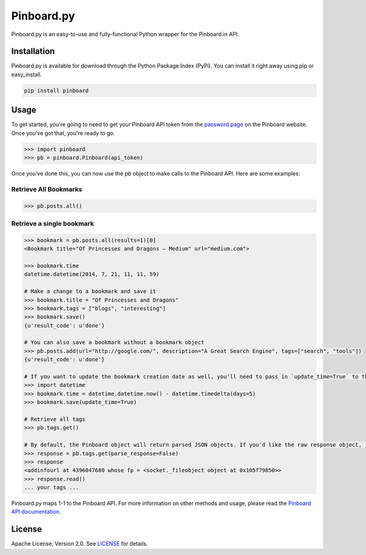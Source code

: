 Pinboard.py
===========

Pinboard.py is an easy-to-use and fully-functional Python wrapper for the Pinboard.in API.

Installation
------------

Pinboard.py is available for download through the Python Package Index (PyPi). You can install it right away using pip or easy_install.

.. code:: bash

   pip install pinboard

Usage
-----

To get started, you're going to need to get your Pinboard API token from the `password page <https://pinboard.in/settings/password>`_ on the Pinboard website. Once you've got that, you're ready to go.

.. code:: pycon

   >>> import pinboard
   >>> pb = pinboard.Pinboard(api_token)

Once you've done this, you can now use the `pb` object to make calls to the Pinboard API. Here are some examples:

Retrieve All Bookmarks
^^^^^^^^^^^^^^^^^^^^^^

.. code:: pycon

   >>> pb.posts.all()

Retrieve a single bookmark
^^^^^^^^^^^^^^^^^^^^^^^^^^

.. code:: pycon

   >>> bookmark = pb.posts.all(results=1)[0]
   <Bookmark title="Of Princesses and Dragons — Medium" url="medium.com">

   >>> bookmark.time
   datetime.datetime(2014, 7, 21, 11, 11, 59)

   # Make a change to a bookmark and save it
   >>> bookmark.title = "Of Princesses and Dragons"
   >>> bookmark.tags = ["blogs", "interesting"]
   >>> bookmark.save()
   {u'result_code': u'done'}

   # You can also save a bookmark without a bookmark object
   >>> pb.posts.add(url="http://google.com/", description="A Great Search Engine", tags=["search", "tools"])
   {u'result_code': u'done'}

   # If you want to update the bookmark creation date as well, you'll need to pass in `update_time=True` to the save method
   >>> import datetime
   >>> bookmark.time = datetime.datetime.now() - datetime.timedelta(days=5)
   >>> bookmark.save(update_time=True)

   # Retrieve all tags
   >>> pb.tags.get()

   # By default, the Pinboard object will return parsed JSON objects. If you'd like the raw response object, just pass in `parse_response=False`
   >>> response = pb.tags.get(parse_response=False)
   >>> response
   <addinfourl at 4396047680 whose fp = <socket._fileobject object at 0x105f79850>>
   >>> response.read()
   ... your tags ...

Pinboard.py maps 1-1 to the Pinboard API. For more information on other methods and usage, please read the `Pinboard API documentation <https://pinboard.in/api/>`_.


License
-------

Apache License, Version 2.0. See `LICENSE <LICENSE>`_ for details.
